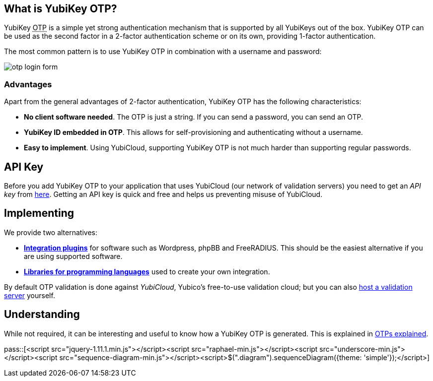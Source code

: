 == What is YubiKey OTP? ==
YubiKey +++<abbr title="One-Time Password">OTP</abbr>+++ is a simple yet strong authentication mechanism that
is supported by all YubiKeys out of the box. YubiKey OTP can be used as the second
factor in a 2-factor authentication scheme or on its own, providing 1-factor
authentication.

The most common pattern is to use YubiKey OTP in combination with a username and password:

image:otp_login_form.png[]

=== Advantages ===
Apart from the general advantages of 2-factor authentication, YubiKey OTP has the following characteristics:

 - *No client software needed*. The OTP is just a string. If you can send a password, you can send an OTP.
 - *YubiKey ID embedded in OTP*. This allows for self-provisioning and authenticating without a username.
 - *Easy to implement*. Using YubiCloud, supporting YubiKey OTP is not much harder than supporting regular passwords.
 

== API Key ==
Before you add YubiKey OTP to your application that uses YubiCloud (our network of validation servers) you
need to get an _API key_ from link:https://upgrade.yubico.com/getapikey/[here]. Getting an API key is quick and
free and helps us preventing misuse of YubiCloud.

== Implementing ==
We provide two alternatives:

 * *link:Plugins[Integration plugins]* for software such as Wordpress, phpBB and FreeRADIUS.
   This should be the easiest alternative if you are using supported software.
 * *link:Libraries[Libraries for programming languages]* used to create your own integration.

By default OTP validation is done against _YubiCloud_, Yubico's free-to-use
validation cloud; but you can also link:/yubikey-val[host a validation server] yourself.

== Understanding ==
While not required, it can be interesting and useful to know how a YubiKey OTP is generated. This
is explained in link:OTPs_Explained.html[OTPs explained].

pass::[<script src="jquery-1.11.1.min.js"></script><script src="raphael-min.js"></script><script src="underscore-min.js"></script><script src="sequence-diagram-min.js"></script><script>$(".diagram").sequenceDiagram({theme: 'simple'});</script>]

